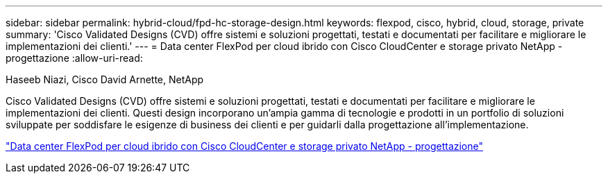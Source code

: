 ---
sidebar: sidebar 
permalink: hybrid-cloud/fpd-hc-storage-design.html 
keywords: flexpod, cisco, hybrid, cloud, storage, private 
summary: 'Cisco Validated Designs (CVD) offre sistemi e soluzioni progettati, testati e documentati per facilitare e migliorare le implementazioni dei clienti.' 
---
= Data center FlexPod per cloud ibrido con Cisco CloudCenter e storage privato NetApp - progettazione
:allow-uri-read: 


Haseeb Niazi, Cisco David Arnette, NetApp

[role="lead"]
Cisco Validated Designs (CVD) offre sistemi e soluzioni progettati, testati e documentati per facilitare e migliorare le implementazioni dei clienti. Questi design incorporano un'ampia gamma di tecnologie e prodotti in un portfolio di soluzioni sviluppate per soddisfare le esigenze di business dei clienti e per guidarli dalla progettazione all'implementazione.

link:https://www.cisco.com/c/en/us/td/docs/unified_computing/ucs/UCS_CVDs/flexpod_hybridcloud_design.html["Data center FlexPod per cloud ibrido con Cisco CloudCenter e storage privato NetApp - progettazione"^]
